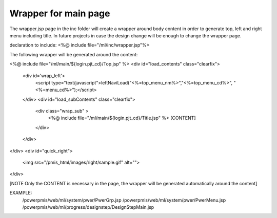 .. _wrapper-for-main-page:

=====================
Wrapper for main page
=====================




The wrapper.jsp page in the inc folder will create a wrapper around body content in order to generate top, left and right menu including title.
In future projects in case the design change will be enough to change the wrapper page.

declaration to include:
<%@ include file="/ml/inc/wrapper.jsp"%>

The following wrapper will be generated around the content:

<%@ include file="/ml/main/${login.pjt_cd}/Top.jsp" %>
<div id="load_contents" class="clearfix">
    <div id='wrap_left'>
        <script type="text/javascript">leftNaviLoad("<%=top_menu_nm%>","<%=top_menu_cd%>", "<%=menu_cd%>");</script>
    </div>
    <div id="load_subContents" class="clearfix"> 
        <div class="wrap_sub" >
            <%@ include file="/ml/main/${login.pjt_cd}/Title.jsp" %>
            [CONTENT]
        </div>
    </div>
</div>
<div id="quick_right">
    <img src="/pmis_html/images/right/sample.gif" alt="">
</div>

[NOTE Only the CONTENT is necessary in the page, the wrapper will be generated automatically around the content]

EXAMPLE:
    /powerpmis/web/ml/system/pwer/PwerGrp.jsp
    /powerpmis/web/ml/system/pwer/PwerMenu.jsp
    /powerpmis/web/ml/progress/designstep/DesignStepMain.jsp

